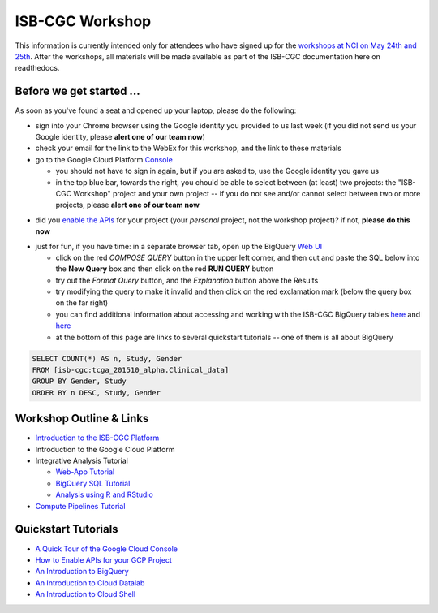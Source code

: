 ****************
ISB-CGC Workshop 
****************

This information is currently intended only for attendees who have
signed up for the 
`workshops at NCI on May 24th and 25th <https://cbiit.nci.nih.gov/ncip/nci-cancer-genomics-cloud-pilots/nci-cancer-genomics-cloud-workshop>`_.  
After the workshops, all materials will be made available as part of the
ISB-CGC documentation here on readthedocs.

Before we get started ...
#########################

As soon as you've found a seat and opened up your laptop, please do the 
following:

* sign into your Chrome browser using the Google identity you provided to us last week (if you did not send us your Google identity, please **alert one of our team now**)

* check your email for the link to the WebEx for this workshop, and the link to these materials

* go to the Google Cloud Platform `Console <https://console.cloud.google.com>`_

  + you should not have to sign in again, but if you are asked to, use the Google identity you gave us 
  + in the top blue bar, towards the right, you chould be able to select between (at least) two projects: the "ISB-CGC Workshop" project and your own project -- if you do not see and/or cannot select between two or more projects, please **alert one of our team now**

.. image:: console_top.png
   :scale: 75
   :align: center

..

* did you `enable the APIs <https://raw.githubusercontent.com/isb-cgc/readthedocs/master/docs/include/enabling_new_APIs.pdf>`_ for your project (your *personal* project, not the workshop project)?  if not, **please do this now**

..

* just for fun, if you have time: in a separate browser tab, open up the BigQuery `Web UI <https://bigquery.cloud.google.com>`_

  + click on the red *COMPOSE QUERY* button in the upper left corner, and then cut and paste the SQL below into the **New Query** box and then click on the red **RUN QUERY** button
  + try out the *Format Query* button, and the *Explanation* button above the Results
  + try modifying the query to make it invalid and then click on the red exclamation mark (below the query box on the far right)
  + you can find additional information about accessing and working with the ISB-CGC BigQuery tables `here <progapi/bigqueryGUI/LinkingBigQueryToIsb-cgcProject.rst>`_ and `here <progapi/bigqueryGUI/WalkthroughOfGoogleBigQuery.rst>`_
  + at the bottom of this page are links to several quickstart tutorials -- one of them is all about BigQuery

.. code-block:: sql

   SELECT COUNT(*) AS n, Study, Gender
   FROM [isb-cgc:tcga_201510_alpha.Clinical_data]
   GROUP BY Gender, Study
   ORDER BY n DESC, Study, Gender

Workshop Outline & Links
########################

* `Introduction to the ISB-CGC Platform <https://github.com/isb-cgc/readthedocs/raw/master/docs/include/workshop-intro.pdf>`_
* Introduction to the Google Cloud Platform
* Integrative Analysis Tutorial

  + `Web-App Tutorial <workshop/WebApp_tut.html>`_
  + `BigQuery SQL Tutorial <workshop/BQ_SQL_tut.html>`_
  + `Analysis using R and RStudio <workshop/Workshop_R_tut.html>`_

* `Compute Pipelines Tutorial <https://docs.google.com/presentation/d/1IQkwbePfzj5qoCzqX-EV_UTbse075chzDINm5ZXGB5I/edit?usp=sharing>`_

Quickstart Tutorials
####################

* `A Quick Tour of the Google Cloud Console <https://raw.githubusercontent.com/isb-cgc/readthedocs/master/docs/include/intro_to_Console.pdf>`_
* `How to Enable APIs for your GCP Project <https://raw.githubusercontent.com/isb-cgc/readthedocs/master/docs/include/enabling_new_APIs.pdf>`_
* `An Introduction to BigQuery <https://raw.githubusercontent.com/isb-cgc/readthedocs/master/docs/include/intro_to_BigQuery.pdf>`_
* `An Introduction to Cloud Datalab <https://raw.githubusercontent.com/isb-cgc/readthedocs/master/docs/include/intro_to_Cloud_Datalab.pdf>`_
* `An Introduction to Cloud Shell <https://raw.githubusercontent.com/isb-cgc/readthedocs/master/docs/include/intro_to_Cloud_Shell.pdf>`_

